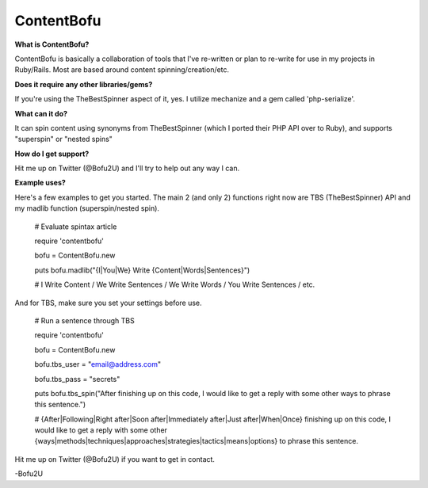 ContentBofu
=========
**What is ContentBofu?**

ContentBofu is basically a collaboration of tools that I've re-written or plan to re-write for use in my projects in Ruby/Rails. Most are based around content spinning/creation/etc.


**Does it require any other libraries/gems?**

If you're using the TheBestSpinner aspect of it, yes. I utilize mechanize and a gem called 'php-serialize'.


**What can it do?**

It can spin content using synonyms from TheBestSpinner (which I ported their PHP API over to Ruby), and supports "superspin" or "nested spins"


**How do I get support?**

Hit me up on Twitter (@Bofu2U) and I'll try to help out any way I can.


**Example uses?**

Here's a few examples to get you started. The main 2 (and only 2) functions right now are TBS (TheBestSpinner) API and my madlib function (superspin/nested spin).

	# Evaluate spintax article

	require 'contentbofu'

	bofu = ContentBofu.new

	puts bofu.madlib("{I|You|We} Write {Content|Words|Sentences}")

	# I Write Content / We Write Sentences / We Write Words / You Write Sentences / etc.



And for TBS, make sure you set your settings before use.


	# Run a sentence through TBS

	require 'contentbofu'

	bofu = ContentBofu.new

	bofu.tbs_user = "email@address.com"

	bofu.tbs_pass = "secrets"

	puts bofu.tbs_spin("After finishing up on this code, I would like to get a reply with some other ways to phrase this sentence.")

	# {After|Following|Right after|Soon after|Immediately after|Just after|When|Once} finishing up on this code, I would like to get a reply with some other {ways|methods|techniques|approaches|strategies|tactics|means|options} to phrase this sentence.



Hit me up on Twitter (@Bofu2U) if you want to get in contact.

-Bofu2U
